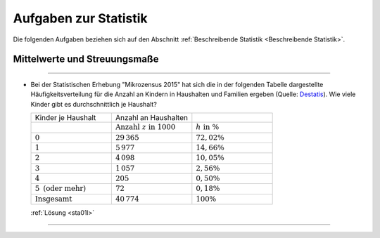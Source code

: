 
.. _Aufgaben Statistik:
.. _Aufgaben zur Statistik:

Aufgaben zur Statistik
======================

Die folgenden Aufgaben beziehen sich auf den Abschnitt :ref:`Beschreibende Statistik
<Beschreibende Statistik>`.


.. _Aufgaben Mittelwerte und Streuungsmaße:

Mittelwerte und Streuungsmaße
-----------------------------

.. .

----

.. _sta01:

* Bei der Statistischen Erhebung "Mikrozensus 2015" hat sich die in der
  folgenden Tabelle dargestellte Häufigkeitsverteilung für die Anzahl an Kindern
  in Haushalten und Familien ergeben (Quelle: `Destatis
  <https://www.destatis.de/DE/Publikationen/Thematisch/Bevoelkerung/HaushalteMikrozensus/HaushalteFamilien.html>`__).
  Wie viele Kinder gibt es durchschnittlich je Haushalt?

  .. list-table::
      :name: tab-gewichtetes-mittel-beispiel
      :widths: 50 50 50

      * - Kinder je Haushalt
        - Anzahl an Haushalten
        -
      * -
        - :math:`\text{Anzahl } z \text{ in } 1000`
        - :math:`h \text{ in } \%`
      * - :math:`0`
        - :math:`29\,365`
        - :math:`72,02\%`
      * - :math:`1`
        - :math:`5\,977`
        - :math:`14,66\%`
      * - :math:`2`
        - :math:`4\,098`
        - :math:`10,05\%`
      * - :math:`3`
        - :math:`1\,057`
        - :math:`2,56\%`
      * - :math:`4`
        - :math:`205`
        - :math:`0,50\%`
      * - :math:`5 \text{ (oder mehr) }`
        - :math:`72`
        - :math:`0,18\%`
      * - :math:`\text{Insgesamt}`
        - :math:`40\,774`
        - :math:`100\%`

  :ref:`Lösung <sta01l>`

.. Excel-Sheet Nr. 2-2-0

----

.. .

.. only:: html

    :ref:`Zurück zum Skript <Statistik>`



